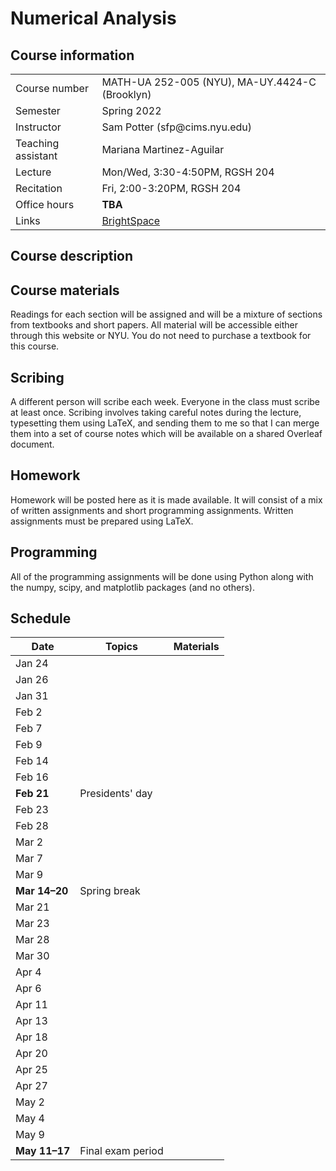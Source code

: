 * Numerical Analysis

** Course information

| Course number      | MATH-UA 252-005 (NYU), MA-UY.4424-C (Brooklyn) |
| Semester           | Spring 2022                                    |
| Instructor         | Sam Potter (sfp@cims.nyu.edu)                  |
| Teaching assistant | Mariana Martinez-Aguilar                       |
| Lecture            | Mon/Wed, 3:30-4:50PM, RGSH 204                 |
| Recitation         | Fri, 2:00-3:20PM, RGSH 204                     |
| Office hours       | **TBA**                                          |
| Links              | [[https://brightspace.nyu.edu/d2l/home/168863][BrightSpace]]                                    |

** Course description

** Course materials

   Readings for each section will be assigned and will be a mixture
   of sections from textbooks and short papers. All material will
   be accessible either through this website or NYU. You do not
   need to purchase a textbook for this course.

** Scribing

   A different person will scribe each week. Everyone in the class
   must scribe at least once. Scribing involves taking careful
   notes during the lecture, typesetting them using LaTeX, and
   sending them to me so that I can merge them into a set of course
   notes which will be available on a shared Overleaf document.

** Homework

   Homework will be posted here as it is made available. It will
   consist of a mix of written assignments and short programming
   assignments. Written assignments must be prepared using LaTeX.

** Programming

   All of the programming assignments will be done using Python
   along with the numpy, scipy, and matplotlib packages (and no
   others).

** Schedule

   | Date       | Topics            | Materials |
   |------------+-------------------+-----------|
   | Jan 24     |                   |           |
   | Jan 26     |                   |           |
   | Jan 31     |                   |           |
   | Feb 2      |                   |           |
   | Feb 7      |                   |           |
   | Feb 9      |                   |           |
   | Feb 14     |                   |           |
   | Feb 16     |                   |           |
   | *Feb 21*     | Presidents' day   |           |
   | Feb 23     |                   |           |
   | Feb 28     |                   |           |
   | Mar 2      |                   |           |
   | Mar 7      |                   |           |
   | Mar 9      |                   |           |
   | *Mar 14--20* | Spring break      |           |
   | Mar 21     |                   |           |
   | Mar 23     |                   |           |
   | Mar 28     |                   |           |
   | Mar 30     |                   |           |
   | Apr 4      |                   |           |
   | Apr 6      |                   |           |
   | Apr 11     |                   |           |
   | Apr 13     |                   |           |
   | Apr 18     |                   |           |
   | Apr 20     |                   |           |
   | Apr 25     |                   |           |
   | Apr 27     |                   |           |
   | May 2      |                   |           |
   | May 4      |                   |           |
   | May 9      |                   |           |
   | *May 11--17* | Final exam period |           |
